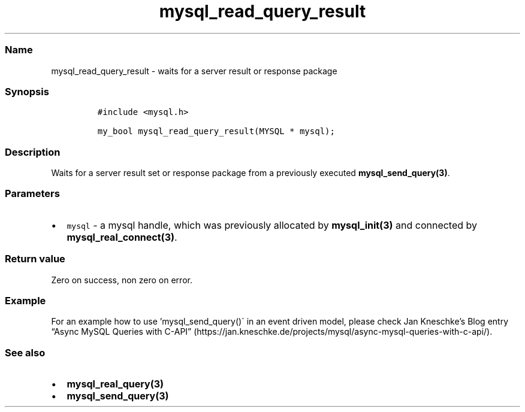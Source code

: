 .\" Automatically generated by Pandoc 2.5
.\"
.TH "mysql_read_query_result" "3" "" "Version 3.2.2" "MariaDB Connector/C"
.hy
.SS Name
.PP
mysql_read_query_result \- waits for a server result or response package
.SS Synopsis
.IP
.nf
\f[C]
#include <mysql.h>

my_bool mysql_read_query_result(MYSQL * mysql);
\f[R]
.fi
.SS Description
.PP
Waits for a server result set or response package from a previously
executed \f[B]mysql_send_query(3)\f[R].
.SS Parameters
.IP \[bu] 2
\f[C]mysql\f[R] \- a mysql handle, which was previously allocated by
\f[B]mysql_init(3)\f[R] and connected by
\f[B]mysql_real_connect(3)\f[R].
.SS Return value
.PP
Zero on success, non zero on error.
.SS Example
.PP
For an example how to use \[cq]mysql_send_query()\[ga] in an event
driven model, please check Jan Kneschke\[cq]s Blog entry \[lq]Async
MySQL Queries with
C\-API\[rq] (https://jan.kneschke.de/projects/mysql/async-mysql-queries-with-c-api/).
.SS See also
.IP \[bu] 2
\f[B]mysql_real_query(3)\f[R]
.IP \[bu] 2
\f[B]mysql_send_query(3)\f[R]
